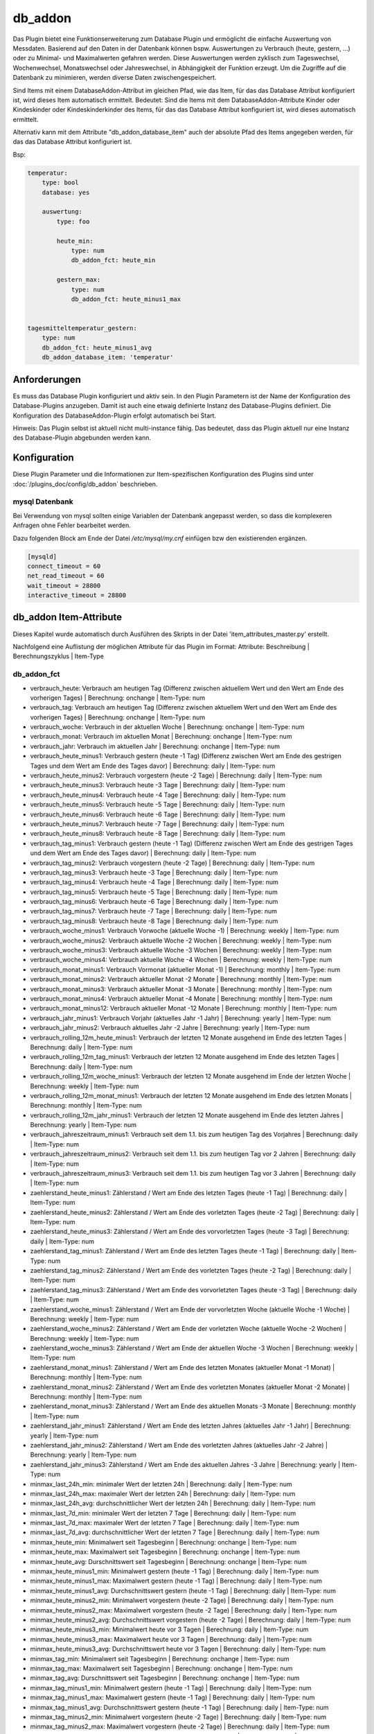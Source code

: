 
.. index:: Plugins; db_addon (Datenbank Unterstützung)
.. index:: db_addon

========
db_addon
========

.. image:: webif/static/img/plugin_logo.png
   :alt: plugin logo
   :width: 300px
   :height: 300px
   :scale: 50 %
   :align: left


Das Plugin bietet eine Funktionserweiterung zum Database Plugin und ermöglicht die einfache Auswertung von Messdaten.
Basierend auf den Daten in der Datenbank können bspw. Auswertungen zu Verbrauch (heute, gestern, ...) oder zu Minimal-
und Maximalwerten gefahren werden.
Diese Auswertungen werden zyklisch zum Tageswechsel, Wochenwechsel, Monatswechsel oder Jahreswechsel, in Abhängigkeit
der Funktion erzeugt.
Um die Zugriffe auf die Datenbank zu minimieren, werden diverse Daten zwischengespeichert.

Sind Items mit einem DatabaseAddon-Attribut im gleichen Pfad, wie das Item, für das das Database Attribut
konfiguriert ist, wird dieses Item automatisch ermittelt. Bedeutet: Sind die Items mit dem DatabaseAddon-Attribute Kinder
oder Kindeskinder oder Kindeskinderkinder des Items, für das das Database Attribut konfiguriert ist, wird dieses automatisch
ermittelt.

Alternativ kann mit dem Attribute "db_addon_database_item"  auch der absolute Pfad des Items angegeben werden,  für das
das Database Attribut konfiguriert ist.

Bsp:


.. code-block:: yaml

    temperatur:
        type: bool
        database: yes

        auswertung:
            type: foo

            heute_min:
                type: num
                db_addon_fct: heute_min

            gestern_max:
                type: num
                db_addon_fct: heute_minus1_max


    tagesmitteltemperatur_gestern:
        type: num
        db_addon_fct: heute_minus1_avg
        db_addon_database_item: 'temperatur'


Anforderungen
=============

Es muss das Database Plugin konfiguriert und aktiv sein. In den Plugin Parametern ist der Name der Konfiguration des
Database-Plugins anzugeben. Damit ist auch eine etwaig definierte Instanz des Database-Plugins definiert.
Die Konfiguration des DatabaseAddon-Plugin erfolgt automatisch bei Start.


Hinweis: Das Plugin selbst ist aktuell nicht multi-instance fähig. Das bedeutet, dass das Plugin aktuell nur eine Instanz
des Database-Plugin abgebunden werden kann.


Konfiguration
=============

Diese Plugin Parameter und die Informationen zur Item-spezifischen Konfiguration des Plugins sind
unter :doc:`/plugins_doc/config/db_addon` beschrieben.

mysql Datenbank
---------------

Bei Verwendung von mysql sollten einige Variablen der Datenbank angepasst werden, so dass die komplexeren Anfragen
ohne Fehler bearbeitet werden.

Dazu folgenden Block am Ende der Datei */etc/mysql/my.cnf* einfügen bzw den existierenden ergänzen.


.. code-block:: bash

    [mysqld]
    connect_timeout = 60
    net_read_timeout = 60
    wait_timeout = 28800
    interactive_timeout = 28800


db_addon Item-Attribute
=======================

Dieses Kapitel wurde automatisch durch Ausführen des Skripts in der Datei 'item_attributes_master.py' erstellt.

Nachfolgend eine Auflistung der möglichen Attribute für das Plugin im Format: Attribute: Beschreibung | Berechnungszyklus | Item-Type


db_addon_fct
------------

- verbrauch_heute: Verbrauch am heutigen Tag (Differenz zwischen aktuellem Wert und den Wert am Ende des vorherigen Tages) | Berechnung: onchange | Item-Type: num

- verbrauch_tag: Verbrauch am heutigen Tag (Differenz zwischen aktuellem Wert und den Wert am Ende des vorherigen Tages) | Berechnung: onchange | Item-Type: num

- verbrauch_woche: Verbrauch in der aktuellen Woche | Berechnung: onchange | Item-Type: num

- verbrauch_monat: Verbrauch im aktuellen Monat | Berechnung: onchange | Item-Type: num

- verbrauch_jahr: Verbrauch im aktuellen Jahr | Berechnung: onchange | Item-Type: num

- verbrauch_heute_minus1: Verbrauch gestern (heute -1 Tag) (Differenz zwischen Wert am Ende des gestrigen Tages und dem Wert am Ende des Tages davor) | Berechnung: daily | Item-Type: num

- verbrauch_heute_minus2: Verbrauch vorgestern (heute -2 Tage) | Berechnung: daily | Item-Type: num

- verbrauch_heute_minus3: Verbrauch heute -3 Tage | Berechnung: daily | Item-Type: num

- verbrauch_heute_minus4: Verbrauch heute -4 Tage | Berechnung: daily | Item-Type: num

- verbrauch_heute_minus5: Verbrauch heute -5 Tage | Berechnung: daily | Item-Type: num

- verbrauch_heute_minus6: Verbrauch heute -6 Tage | Berechnung: daily | Item-Type: num

- verbrauch_heute_minus7: Verbrauch heute -7 Tage | Berechnung: daily | Item-Type: num

- verbrauch_heute_minus8: Verbrauch heute -8 Tage | Berechnung: daily | Item-Type: num

- verbrauch_tag_minus1: Verbrauch gestern (heute -1 Tag) (Differenz zwischen Wert am Ende des gestrigen Tages und dem Wert am Ende des Tages davor) | Berechnung: daily | Item-Type: num

- verbrauch_tag_minus2: Verbrauch vorgestern (heute -2 Tage) | Berechnung: daily | Item-Type: num

- verbrauch_tag_minus3: Verbrauch heute -3 Tage | Berechnung: daily | Item-Type: num

- verbrauch_tag_minus4: Verbrauch heute -4 Tage | Berechnung: daily | Item-Type: num

- verbrauch_tag_minus5: Verbrauch heute -5 Tage | Berechnung: daily | Item-Type: num

- verbrauch_tag_minus6: Verbrauch heute -6 Tage | Berechnung: daily | Item-Type: num

- verbrauch_tag_minus7: Verbrauch heute -7 Tage | Berechnung: daily | Item-Type: num

- verbrauch_tag_minus8: Verbrauch heute -8 Tage | Berechnung: daily | Item-Type: num

- verbrauch_woche_minus1: Verbrauch Vorwoche (aktuelle Woche -1) | Berechnung: weekly | Item-Type: num

- verbrauch_woche_minus2: Verbrauch aktuelle Woche -2 Wochen | Berechnung: weekly | Item-Type: num

- verbrauch_woche_minus3: Verbrauch aktuelle Woche -3 Wochen | Berechnung: weekly | Item-Type: num

- verbrauch_woche_minus4: Verbrauch aktuelle Woche -4 Wochen | Berechnung: weekly | Item-Type: num

- verbrauch_monat_minus1: Verbrauch Vormonat (aktueller Monat -1) | Berechnung: monthly | Item-Type: num

- verbrauch_monat_minus2: Verbrauch aktueller Monat -2 Monate | Berechnung: monthly | Item-Type: num

- verbrauch_monat_minus3: Verbrauch aktueller Monat -3 Monate | Berechnung: monthly | Item-Type: num

- verbrauch_monat_minus4: Verbrauch aktueller Monat -4 Monate | Berechnung: monthly | Item-Type: num

- verbrauch_monat_minus12: Verbrauch aktueller Monat -12 Monate | Berechnung: monthly | Item-Type: num

- verbrauch_jahr_minus1: Verbrauch Vorjahr (aktuelles Jahr -1 Jahr) | Berechnung: yearly | Item-Type: num

- verbrauch_jahr_minus2: Verbrauch aktuelles Jahr -2 Jahre | Berechnung: yearly | Item-Type: num

- verbrauch_rolling_12m_heute_minus1: Verbrauch der letzten 12 Monate ausgehend im Ende des letzten Tages | Berechnung: daily | Item-Type: num

- verbrauch_rolling_12m_tag_minus1: Verbrauch der letzten 12 Monate ausgehend im Ende des letzten Tages | Berechnung: daily | Item-Type: num

- verbrauch_rolling_12m_woche_minus1: Verbrauch der letzten 12 Monate ausgehend im Ende der letzten Woche | Berechnung: weekly | Item-Type: num

- verbrauch_rolling_12m_monat_minus1: Verbrauch der letzten 12 Monate ausgehend im Ende des letzten Monats | Berechnung: monthly | Item-Type: num

- verbrauch_rolling_12m_jahr_minus1: Verbrauch der letzten 12 Monate ausgehend im Ende des letzten Jahres | Berechnung: yearly | Item-Type: num

- verbrauch_jahreszeitraum_minus1: Verbrauch seit dem 1.1. bis zum heutigen Tag des Vorjahres | Berechnung: daily | Item-Type: num

- verbrauch_jahreszeitraum_minus2: Verbrauch seit dem 1.1. bis zum heutigen Tag vor 2 Jahren | Berechnung: daily | Item-Type: num

- verbrauch_jahreszeitraum_minus3: Verbrauch seit dem 1.1. bis zum heutigen Tag vor 3 Jahren | Berechnung: daily | Item-Type: num

- zaehlerstand_heute_minus1: Zählerstand / Wert am Ende des letzten Tages (heute -1 Tag) | Berechnung: daily | Item-Type: num

- zaehlerstand_heute_minus2: Zählerstand / Wert am Ende des vorletzten Tages (heute -2 Tag) | Berechnung: daily | Item-Type: num

- zaehlerstand_heute_minus3: Zählerstand / Wert am Ende des vorvorletzten Tages (heute -3 Tag) | Berechnung: daily | Item-Type: num

- zaehlerstand_tag_minus1: Zählerstand / Wert am Ende des letzten Tages (heute -1 Tag) | Berechnung: daily | Item-Type: num

- zaehlerstand_tag_minus2: Zählerstand / Wert am Ende des vorletzten Tages (heute -2 Tag) | Berechnung: daily | Item-Type: num

- zaehlerstand_tag_minus3: Zählerstand / Wert am Ende des vorvorletzten Tages (heute -3 Tag) | Berechnung: daily | Item-Type: num

- zaehlerstand_woche_minus1: Zählerstand / Wert am Ende der vorvorletzten Woche (aktuelle Woche -1 Woche) | Berechnung: weekly | Item-Type: num

- zaehlerstand_woche_minus2: Zählerstand / Wert am Ende der vorletzten Woche (aktuelle Woche -2 Wochen) | Berechnung: weekly | Item-Type: num

- zaehlerstand_woche_minus3: Zählerstand / Wert am Ende der aktuellen Woche -3 Wochen | Berechnung: weekly | Item-Type: num

- zaehlerstand_monat_minus1: Zählerstand / Wert am Ende des letzten Monates (aktueller Monat -1 Monat) | Berechnung: monthly | Item-Type: num

- zaehlerstand_monat_minus2: Zählerstand / Wert am Ende des vorletzten Monates (aktueller Monat -2 Monate) | Berechnung: monthly | Item-Type: num

- zaehlerstand_monat_minus3: Zählerstand / Wert am Ende des aktuellen Monats -3 Monate | Berechnung: monthly | Item-Type: num

- zaehlerstand_jahr_minus1: Zählerstand / Wert am Ende des letzten Jahres (aktuelles Jahr -1 Jahr) | Berechnung: yearly | Item-Type: num

- zaehlerstand_jahr_minus2: Zählerstand / Wert am Ende des vorletzten Jahres (aktuelles Jahr -2 Jahre) | Berechnung: yearly | Item-Type: num

- zaehlerstand_jahr_minus3: Zählerstand / Wert am Ende des aktuellen Jahres -3 Jahre | Berechnung: yearly | Item-Type: num

- minmax_last_24h_min: minimaler Wert der letzten 24h | Berechnung: daily | Item-Type: num

- minmax_last_24h_max: maximaler Wert der letzten 24h | Berechnung: daily | Item-Type: num

- minmax_last_24h_avg: durchschnittlicher Wert der letzten 24h | Berechnung: daily | Item-Type: num

- minmax_last_7d_min: minimaler Wert der letzten 7 Tage | Berechnung: daily | Item-Type: num

- minmax_last_7d_max: maximaler Wert der letzten 7 Tage | Berechnung: daily | Item-Type: num

- minmax_last_7d_avg: durchschnittlicher Wert der letzten 7 Tage | Berechnung: daily | Item-Type: num

- minmax_heute_min: Minimalwert seit Tagesbeginn | Berechnung: onchange | Item-Type: num

- minmax_heute_max: Maximalwert seit Tagesbeginn | Berechnung: onchange | Item-Type: num

- minmax_heute_avg: Durschnittswert seit Tagesbeginn | Berechnung: onchange | Item-Type: num

- minmax_heute_minus1_min: Minimalwert gestern (heute -1 Tag) | Berechnung: daily | Item-Type: num

- minmax_heute_minus1_max: Maximalwert gestern (heute -1 Tag) | Berechnung: daily | Item-Type: num

- minmax_heute_minus1_avg: Durchschnittswert gestern (heute -1 Tag) | Berechnung: daily | Item-Type: num

- minmax_heute_minus2_min: Minimalwert vorgestern (heute -2 Tage) | Berechnung: daily | Item-Type: num

- minmax_heute_minus2_max: Maximalwert vorgestern (heute -2 Tage) | Berechnung: daily | Item-Type: num

- minmax_heute_minus2_avg: Durchschnittswert vorgestern (heute -2 Tage) | Berechnung: daily | Item-Type: num

- minmax_heute_minus3_min: Minimalwert heute vor 3 Tagen | Berechnung: daily | Item-Type: num

- minmax_heute_minus3_max: Maximalwert heute vor 3 Tagen | Berechnung: daily | Item-Type: num

- minmax_heute_minus3_avg: Durchschnittswert heute vor 3 Tagen | Berechnung: daily | Item-Type: num

- minmax_tag_min: Minimalwert seit Tagesbeginn | Berechnung: onchange | Item-Type: num

- minmax_tag_max: Maximalwert seit Tagesbeginn | Berechnung: onchange | Item-Type: num

- minmax_tag_avg: Durschnittswert seit Tagesbeginn | Berechnung: onchange | Item-Type: num

- minmax_tag_minus1_min: Minimalwert gestern (heute -1 Tag) | Berechnung: daily | Item-Type: num

- minmax_tag_minus1_max: Maximalwert gestern (heute -1 Tag) | Berechnung: daily | Item-Type: num

- minmax_tag_minus1_avg: Durchschnittswert gestern (heute -1 Tag) | Berechnung: daily | Item-Type: num

- minmax_tag_minus2_min: Minimalwert vorgestern (heute -2 Tage) | Berechnung: daily | Item-Type: num

- minmax_tag_minus2_max: Maximalwert vorgestern (heute -2 Tage) | Berechnung: daily | Item-Type: num

- minmax_tag_minus2_avg: Durchschnittswert vorgestern (heute -2 Tage) | Berechnung: daily | Item-Type: num

- minmax_tag_minus3_min: Minimalwert heute vor 3 Tagen | Berechnung: daily | Item-Type: num

- minmax_tag_minus3_max: Maximalwert heute vor 3 Tagen | Berechnung: daily | Item-Type: num

- minmax_tag_minus3_avg: Durchschnittswert heute vor 3 Tagen | Berechnung: daily | Item-Type: num

- minmax_woche_min: Minimalwert seit Wochenbeginn | Berechnung: onchange | Item-Type: num

- minmax_woche_max: Maximalwert seit Wochenbeginn | Berechnung: onchange | Item-Type: num

- minmax_woche_minus1_min: Minimalwert Vorwoche (aktuelle Woche -1) | Berechnung: weekly | Item-Type: num

- minmax_woche_minus1_max: Maximalwert Vorwoche (aktuelle Woche -1) | Berechnung: weekly | Item-Type: num

- minmax_woche_minus1_avg: Durchschnittswert Vorwoche (aktuelle Woche -1) | Berechnung: weekly | Item-Type: num

- minmax_woche_minus2_min: Minimalwert aktuelle Woche -2 Wochen | Berechnung: weekly | Item-Type: num

- minmax_woche_minus2_max: Maximalwert aktuelle Woche -2 Wochen | Berechnung: weekly | Item-Type: num

- minmax_woche_minus2_avg: Durchschnittswert aktuelle Woche -2 Wochen | Berechnung: weekly | Item-Type: num

- minmax_monat_min: Minimalwert seit Monatsbeginn | Berechnung: onchange | Item-Type: num

- minmax_monat_max: Maximalwert seit Monatsbeginn | Berechnung: onchange | Item-Type: num

- minmax_monat_minus1_min: Minimalwert Vormonat (aktueller Monat -1) | Berechnung: monthly | Item-Type: num

- minmax_monat_minus1_max: Maximalwert Vormonat (aktueller Monat -1) | Berechnung: monthly | Item-Type: num

- minmax_monat_minus1_avg: Durchschnittswert Vormonat (aktueller Monat -1) | Berechnung: monthly | Item-Type: num

- minmax_monat_minus2_min: Minimalwert aktueller Monat -2 Monate | Berechnung: monthly | Item-Type: num

- minmax_monat_minus2_max: Maximalwert aktueller Monat -2 Monate | Berechnung: monthly | Item-Type: num

- minmax_monat_minus2_avg: Durchschnittswert aktueller Monat -2 Monate | Berechnung: monthly | Item-Type: num

- minmax_jahr_min: Minimalwert seit Jahresbeginn | Berechnung: onchange | Item-Type: num

- minmax_jahr_max: Maximalwert seit Jahresbeginn | Berechnung: onchange | Item-Type: num

- minmax_jahr_minus1_min: Minimalwert Vorjahr (aktuelles Jahr -1 Jahr) | Berechnung: yearly | Item-Type: num

- minmax_jahr_minus1_max: Maximalwert Vorjahr (aktuelles Jahr -1 Jahr) | Berechnung: yearly | Item-Type: num

- minmax_jahr_minus1_avg: Durchschnittswert Vorjahr (aktuelles Jahr -1 Jahr) | Berechnung: yearly | Item-Type: num

- tagesmitteltemperatur_heute: Tagesmitteltemperatur heute | Berechnung: onchange | Item-Type: num

- tagesmitteltemperatur_heute_minus1: Tagesmitteltemperatur des letzten Tages (heute -1 Tag) | Berechnung: daily | Item-Type: num

- tagesmitteltemperatur_heute_minus2: Tagesmitteltemperatur des vorletzten Tages (heute -2 Tag) | Berechnung: daily | Item-Type: num

- tagesmitteltemperatur_heute_minus3: Tagesmitteltemperatur des vorvorletzten Tages (heute -3 Tag) | Berechnung: daily | Item-Type: num

- tagesmitteltemperatur_tag: Tagesmitteltemperatur heute | Berechnung: onchange | Item-Type: num

- tagesmitteltemperatur_tag_minus1: Tagesmitteltemperatur des letzten Tages (heute -1 Tag) | Berechnung: daily | Item-Type: num

- tagesmitteltemperatur_tag_minus2: Tagesmitteltemperatur des vorletzten Tages (heute -2 Tag) | Berechnung: daily | Item-Type: num

- tagesmitteltemperatur_tag_minus3: Tagesmitteltemperatur des vorvorletzten Tages (heute -3 Tag) | Berechnung: daily | Item-Type: num

- serie_minmax_monat_min_15m: monatlicher Minimalwert der letzten 15 Monate (gleitend) | Berechnung: monthly | Item-Type: list

- serie_minmax_monat_max_15m: monatlicher Maximalwert der letzten 15 Monate (gleitend) | Berechnung: monthly | Item-Type: list

- serie_minmax_monat_avg_15m: monatlicher Mittelwert der letzten 15 Monate (gleitend) | Berechnung: monthly | Item-Type: list

- serie_minmax_woche_min_30w: wöchentlicher Minimalwert der letzten 30 Wochen (gleitend) | Berechnung: weekly | Item-Type: list

- serie_minmax_woche_max_30w: wöchentlicher Maximalwert der letzten 30 Wochen (gleitend) | Berechnung: weekly | Item-Type: list

- serie_minmax_woche_avg_30w: wöchentlicher Mittelwert der letzten 30 Wochen (gleitend) | Berechnung: weekly | Item-Type: list

- serie_minmax_tag_min_30d: täglicher Minimalwert der letzten 30 Tage (gleitend) | Berechnung: daily | Item-Type: list

- serie_minmax_tag_max_30d: täglicher Maximalwert der letzten 30 Tage (gleitend) | Berechnung: daily | Item-Type: list

- serie_minmax_tag_avg_30d: täglicher Mittelwert der letzten 30 Tage (gleitend) | Berechnung: daily | Item-Type: list

- serie_verbrauch_tag_30d: Verbrauch pro Tag der letzten 30 Tage | Berechnung: daily | Item-Type: list

- serie_verbrauch_woche_30w: Verbrauch pro Woche der letzten 30 Wochen | Berechnung: weekly | Item-Type: list

- serie_verbrauch_monat_18m: Verbrauch pro Monat der letzten 18 Monate | Berechnung: monthly | Item-Type: list

- serie_zaehlerstand_tag_30d: Zählerstand am Tagesende der letzten 30 Tage | Berechnung: daily | Item-Type: list

- serie_zaehlerstand_woche_30w: Zählerstand am Wochenende der letzten 30 Wochen | Berechnung: weekly | Item-Type: list

- serie_zaehlerstand_monat_18m: Zählerstand am Monatsende der letzten 18 Monate | Berechnung: monthly | Item-Type: list

- serie_waermesumme_monat_24m: monatliche Wärmesumme der letzten 24 Monate | Berechnung: monthly | Item-Type: list

- serie_kaeltesumme_monat_24m: monatliche Kältesumme der letzten 24 Monate | Berechnung: monthly | Item-Type: list

- serie_tagesmittelwert_0d: Tagesmittelwert für den aktuellen Tag | Berechnung: daily | Item-Type: list

- serie_tagesmittelwert_stunde_0d: Stundenmittelwert für den aktuellen Tag | Berechnung: daily | Item-Type: list

- serie_tagesmittelwert_stunde_30_0d: Stundenmittelwert für den aktuellen Tag | Berechnung: daily | Item-Type: list

- serie_tagesmittelwert_tag_stunde_30d: Stundenmittelwert pro Tag der letzten 30 Tage (bspw. zur Berechnung der Tagesmitteltemperatur basierend auf den Mittelwert der Temperatur pro Stunde | Berechnung: daily | Item-Type: list

- general_oldest_value: Ausgabe des ältesten Wertes des entsprechenden "Parent-Items" mit database Attribut | Berechnung: no | Item-Type: num

- general_oldest_log: Ausgabe des Timestamp des ältesten Eintrages des entsprechenden "Parent-Items" mit database Attribut | Berechnung: no | Item-Type: list

- kaeltesumme: Berechnet die Kältesumme für einen Zeitraum, db_addon_params: (year=optional, month=optional) | Berechnung: daily | Item-Type: num

- waermesumme: Berechnet die Wärmesumme für einen Zeitraum, db_addon_params: (year=optional, month=optional) | Berechnung: daily | Item-Type: num

- gruenlandtempsumme: Berechnet die Grünlandtemperatursumme für einen Zeitraum, db_addon_params: (year=optional) | Berechnung: daily | Item-Type: num

- wachstumsgradtage: Berechnet die Wachstumsgradtage auf Basis der stündlichen Durchschnittswerte eines Tages für das laufende Jahr mit an Angabe des Temperaturschwellenwertes (threshold=Schwellentemperatur) | Berechnung: daily | Item-Type: num

- wuestentage: Berechnet die Anzahl der Wüstentage des Jahres, db_addon_params: (year=optional) | Berechnung: daily | Item-Type: num

- heisse_tage: Berechnet die Anzahl der heissen Tage des Jahres, db_addon_params: (year=optional) | Berechnung: daily | Item-Type: num

- tropennaechte: Berechnet die Anzahl der Tropennächte des Jahres, db_addon_params: (year=optional) | Berechnung: daily | Item-Type: num

- sommertage: Berechnet die Anzahl der Sommertage des Jahres, db_addon_params: (year=optional) | Berechnung: daily | Item-Type: num

- heiztage: Berechnet die Anzahl der Heiztage des Jahres, db_addon_params: (year=optional) | Berechnung: daily | Item-Type: num

- vegetationstage: Berechnet die Anzahl der Vegatationstage des Jahres, db_addon_params: (year=optional) | Berechnung: daily | Item-Type: num

- frosttage: Berechnet die Anzahl der Frosttage des Jahres, db_addon_params: (year=optional) | Berechnung: daily | Item-Type: num

- eistage: Berechnet die Anzahl der Eistage des Jahres, db_addon_params: (year=optional) | Berechnung: daily | Item-Type: num

- tagesmitteltemperatur: Berechnet die Tagesmitteltemperatur auf Basis der stündlichen Durchschnittswerte eines Tages für die angegebene Anzahl von Tagen (timeframe=day, count=integer) | Berechnung: daily | Item-Type: list

- db_request: Abfrage der DB: db_addon_params: (func=mandatory, item=mandatory, timespan=mandatory, start=optional, end=optional, count=optional, group=optional, group2=optional) | Berechnung: group | Item-Type: list

- minmax: Berechnet einen min/max/avg Wert für einen bestimmen Zeitraum:  db_addon_params: (func=mandatory, timeframe=mandatory, start=mandatory) | Berechnung: timeframe | Item-Type: num

- minmax_last: Berechnet einen min/max/avg Wert für ein bestimmtes Zeitfenster von jetzt zurück:  db_addon_params: (func=mandatory, timeframe=mandatory, start=mandatory, end=mandatory) | Berechnung: timeframe | Item-Type: num

- verbrauch: Berechnet einen Verbrauchswert für einen bestimmen Zeitraum:  db_addon_params: (timeframe=mandatory, start=mandatory end=mandatory) | Berechnung: timeframe | Item-Type: num

- zaehlerstand: Berechnet einen Zählerstand für einen bestimmen Zeitpunkt:  db_addon_params: (timeframe=mandatory, start=mandatory) | Berechnung: timeframe | Item-Type: num


db_addon_info
-------------

- db_version: Version der verbundenen Datenbank | Berechnung: no | Item-Type: str


db_addon_admin
--------------

- suspend: Unterbricht die Aktivitäten des Plugin | Berechnung: no | Item-Type: bool

- recalc_all: Startet einen Neuberechnungslauf aller on-demand Items | Berechnung: no | Item-Type: bool

- clean_cache_values: Löscht Plugin-Cache und damit alle im Plugin zwischengespeicherten Werte | Berechnung: no | Item-Type: bool


Hinweise
========

 - Das Plugin startet die Berechnungen der Werte nach einer gewissen (konfigurierbaren) Zeit (Attribut `startup_run_delay`)
   nach dem Start von shNG, um den Startvorgang nicht zu beeinflussen.

 - Bei Start werden automatisch nur die Items berechnet, für das das Attribute `db_addon_startup` gesetzt wurde. Alle anderen
   Items werden erst zur konfigurierten Zeit berechnet. Das Attribute `db_addon_startup` kann auch direkt am `Database-Item`
   gesetzt werden. Dabei wird das Attribut auf alle darunter liegenden `db_addon-Items` (bspw. bei Verwendung von structs) vererbt.
   Über das WebIF kann die Berechnung aller definierten Items ausgelöst werden.

 - Für sogenannte `on_change` Items, also Items, deren Berechnung bis zum Jetzt (bspw. verbrauch-heute) gehen, wird die Berechnung
   immer bei eintreffen eines neuen Wertes gestartet. Zu Reduktion der Belastung auf die Datenbank werden die Werte für das Ende der
   letzten Periode gecached.

 - Berechnungen werden nur ausgeführt, wenn für den kompletten abgefragten Zeitraum Werte in der Datenbank vorliegen. Wird bspw.
   der Verbrauch des letzten Monats abgefragt wobei erst Werte ab dem 3. des Monats in der Datenbank sind, wird die Berechnung abgebrochen.

 - Mit dem Attribut `use_oldest_entry` kann dieses Verhalten verändert werden. Ist das Attribut gesetzt, wird, wenn für den
   Beginn der Abfragezeitraums keinen Werte vorliegen, der älteste Eintrag der Datenbank genutzt.

 - Für die Auswertung kann es nützlich sein, bestimmte Werte aus der Datenbank bei der Berechnung auszublenden. Hierfür stehen
   2 Möglichkeiten zur Verfügung:
    - Plugin-Attribut `ignore_0`: (list of strings) Bei Items, bei denen ein String aus der Liste im Pfadnamen vorkommt,
      werden 0-Werte (val_num = 0) bei Datenbankauswertungen ignoriert. Hat also das Attribut den Wert ['temp'] werden bei allen Items mit
      'temp' im Pfadnamen die 0-Werte bei der Auswertung ignoriert.
    - Item-Attribut `db_addon_ignore_value`: (num) Dieser Wert wird bei der Abfrage bzw. Auswertung der Datenbank für diese
      Item ignoriert.

 - Das Plugin enthält sehr ausführliche Logginginformation. Bei unerwartetem Verhalten, den LogLevel entsprechend anpassen,
   um mehr information zu erhalten.

 - Berechnungen des Plugins können im WebIF unterbrochen werden. Auch das gesamte Plugin kann pausiert werden. Dies kann bei
   starker Systembelastung nützlich sein.


Konfiguration im Item
=====================

direkt
------
Bei der direkten Konfiguration wird das auszuwertende Database-Item durch das Plugin selbst bestimmt. Dazu muss die Konfiguration des
Attributes `db_addon_fct` oder eines entsprechenden `struct` direkt im Database-Item oder in der Itemstruktur bis zu 3 Ebenen darunter erfolgen.

.. code-block:: yaml
    wasserzaehler:
        zaehlerstand:
            type: num
            knx_dpt: 12
            knx_cache: 5/3/4
            database: init
            struct:
                  - db_addon.verbrauch_1

oder

.. code-block:: yaml
    wasserzaehler:
        zaehlerstand:
            type: num
            knx_dpt: 12
            knx_cache: 5/3/4
            database: init

            auswertung:
                type: foo
                struct:
                      - db_addon.verbrauch_1


indirekt
--------
Bei der indirekten Konfiguration muss das auszuwertende Database-Item zusätzlich über das Attribut `db_addon_database_item` konfiguriert/angegeben werden.
Die Konfiguration kann somit frei im Itembaum erfolgen. Es wird hier der gleiche Syntax wie bei `eval_trigger` verwendet (Itempfad als String)

.. code-block:: yaml
    wasserzaehler:
        zaehlerstand:
            type: num
            knx_dpt: 12
            knx_cache: 5/3/4
            database: init

    auswertungen:
        wasser:
            typ: foo
            db_addon_database_item: wasserzaehler.zaehlerstand
            db_addon_startup: yes
            db_addon_ignore_value_list: ['!=0']
            struct:
                  - db_addon.verbrauch_1

Hinweis:
Da ein Zähler nicht 0 werden kann/sollte, aber beim Starten/Beenden von shNG auch 0 in die Datenbank geschrieben wird, kann man mit Hilfe des Attributs `db_addon_ignore_value_list`
diese Werte bei Abfragen der Datenbank maskieren.


Beispiele
=========

Verbrauch
---------

Soll bspw. der Verbrauch von Wasser ausgewertet werden, so ist dies wie folgt möglich:


.. code-block:: yaml
    wasserzaehler:
        zaehlerstand:
            type: num
            knx_dpt: 12
            knx_cache: 5/3/4
            eval: round(value/1000, 1)
            database: init
            struct:
                  - db_addon.verbrauch_1
                  - db_addon.verbrauch_2
                  - db_addon.zaehlerstand_1

Die Werte des Wasserzählerstandes werden in die Datenbank geschrieben und darauf basierend ausgewertet. Die structs
'db_addon.verbrauch_1' und 'db_addon.verbrauch_2' stellen entsprechende Items für die Verbrauchsauswerten zur Verfügung.

minmax
------

Soll bspw. die minimalen und maximalen Temperaturen ausgewertet werden, kann dies so umgesetzt werden:

.. code-block:: yaml
    temperature:
        aussen:
            nord:
                name: Außentemp Nordseite
                type: num
                visu_acl: ro
                knx_dpt: 9
                knx_cache: 6/5/1
                database: init
                struct:
                  - db_addon.minmax_1
                  - db_addon.minmax_2

Die Temperaturwerte werden in die Datenbank geschrieben und darauf basierend ausgewertet. Die structs
'db_addon.minmax_1' und 'db_addon.minmax_2' stellen entsprechende Items für die min/max Auswertung zur Verfügung.



Web Interface
=============

Das WebIF stellt neben der Ansicht verbundener Items und deren Parameter und Werte auch Funktionen für die
Administration des Plugins bereit.

Es stehen Button für:

- Neuberechnung aller Items
- Abbruch eines aktiven Berechnungslaufes
- Pausieren des Plugins
- Wiederaufnahme des Plugins

bereit.

Achtung: Das Auslösen einer kompletten Neuberechnung aller Items kann zu einer starken Belastung der Datenbank
aufgrund vieler Leseanfragen führen.


db_addon Items
--------------

Dieser Reiter des Webinterface zeigt die Items an, für die ein DatabaseAddon Attribut konfiguriert ist.


db_addon Maintenance
--------------------

Das Webinterface zeigt detaillierte Informationen über die im Plugin verfügbaren Daten an.
Dies dient der Maintenance bzw. Fehlersuche. Dieser Tab ist nur bei Log-Level "Debug" verfügbar.


Erläuterungen zu Temperatursummen
=================================


Grünlandtemperatursumme
-----------------------

Beim Grünland wird die Wärmesumme nach Ernst und Loeper benutzt, um den Vegetationsbeginn und somit den Termin von Düngungsmaßnahmen zu bestimmen. 
Dabei erfolgt die Aufsummierung der Tagesmitteltemperaturen über 0 °C, wobei der Januar mit 0.5 und der Februar mit 0.75 gewichtet wird. 
Bei einer Wärmesumme von 200 Grad ist eine Düngung angesagt.

siehe: https://de.wikipedia.org/wiki/Gr%C3%BCnlandtemperatursumme

Folgende Parameter sind möglich / notwendig:


.. code-block:: yaml
    db_addon_params: "year=current"

- year: Jahreszahl (str oder int), für das die Berechnung ausgeführt werden soll oder "current" für aktuelles Jahr  (default: 'current')


Wachstumsgradtag
----------------
Der Begriff Wachstumsgradtage (WGT) ist ein Überbegriff für verschiedene Größen. 
Gemeinsam ist ihnen, daß zur Berechnung eine Lufttemperatur von einem Schwellenwert subtrahiert wird. 
Je nach Fragestellung und Pflanzenart werden der Schwellenwert unterschiedlich gewählt und die Temperatur unterschiedlich bestimmt. 
Verfügbar sind die Berechnung über 0) "einfachen Durchschnitt der Tagestemperaturen", 1) "modifizierten Durchschnitt der Tagestemperaturen" 
und 2) Anzahl der Tage, deren Mitteltempertatur oberhalb der Schwellentemperatur lag.

siehe https://de.wikipedia.org/wiki/Wachstumsgradtag

Folgende Parameter sind möglich / notwendig:

.. code-block:: yaml
    db_addon_params: "year=current, method=1, threshold=10"

- year: Jahreszahl (str oder int), für das die Berechnung ausgeführt werden soll oder "current" für aktuelles Jahr  (default: 'current')
- method: 0-Berechnung über "einfachen Durchschnitt der Tagestemperaturen", 1-Berechnung über "modifizierten Durchschnitt (default: 0)
der Tagestemperaturen" 2-Anzahl der Tage, mit Mitteltempertatur oberhalb Schwellentemperatur// 10, 11 Ausgabe aus Zeitserie
- threshold: Schwellentemperatur in °C (int) (default: 10)


Wärmesumme
----------

Die Wärmesumme soll eine Aussage über den Sommer und die Pflanzenreife liefern. Es gibt keine eindeutige Definition der Größe "Wärmesumme".
Berechnet wird die Wärmesumme als Summe aller Tagesmitteltemperaturen über einem Schwellenwert ab dem 1.1. des Jahres. 

siehe https://de.wikipedia.org/wiki/W%C3%A4rmesumme

Folgende Parameter sind möglich / notwendig:

.. code-block:: yaml
    db_addon_params: "year=current, month=1, threshold=10"

- year: Jahreszahl (str oder int), für das die Berechnung ausgeführt werden soll oder "current" für aktuelles Jahr (default: 'current')
- month: Monat (int) des Jahres, für das die Berechnung ausgeführt werden soll (optional) (default: None)
- threshold: Schwellentemperatur in °C (int) (default: 10)


Kältesumme
----------

Die Kältesumme soll eine Aussage über die Härte des Winters liefern. 
Berechnet wird die Kältesumme als Summe aller negativen Tagesmitteltemperaturen ab dem 21.9. des Jahres bis 31.3. des Folgejahres.

siehe https://de.wikipedia.org/wiki/K%C3%A4ltesumme

Folgende Parameter sind möglich / notwendig:

.. code-block:: yaml
    db_addon_params: "year=current, month=1"

- year: Jahreszahl (str oder int), für das die Berechnung ausgeführt werden soll oder "current" für aktuelles Jahr (default: 'current')
- month: Monat (int) des Jahres, für das die Berechnung ausgeführt werden soll (optional) (default: None)


Tagesmitteltemperatur
---------------------

Die Tagesmitteltemperatur wird auf Basis der stündlichen Durchschnittswerte eines Tages (aller in der DB enthaltenen Datensätze)
für die angegebene Anzahl von Tagen (days=optional) berechnet.



Vorgehen bei Funktionserweiterung des Plugins bzw. Ergänzung weiterer Werte für Item-Attribute
----------------------------------------------------------------------------------------------

Augrund der Vielzahl der möglichen Werte der Itemattribute, insbesondere des Itemattributes`db_addon_fct`, wurde die Erstellung/Update
der entsprechenden Teile der `plugin.yam` sowie die Erstellung der Datei `item_attributes.py`, die vom Plugin verwendet wird, automatisiert.

Die Masterinformationen für alle Itemattributs sowie die Skripte zum Erstellen/Update der beiden Dateien sind in der
Datei `item_attributes_master.py` enthalten.

.. important::

    Korrekturen, Erweiterungen etc. der Itemattribute sollten nur in der Datei `item_attributes_master.py`
    im Dict der Variable `ITEM_ATTRIBUTS` vorgenommen werden. Das Ausführen der Datei `item_attributes_master.py` (main)
    erstellt die `item_attributes.py` und aktualisiert die `plugin.yaml` entsprechend.